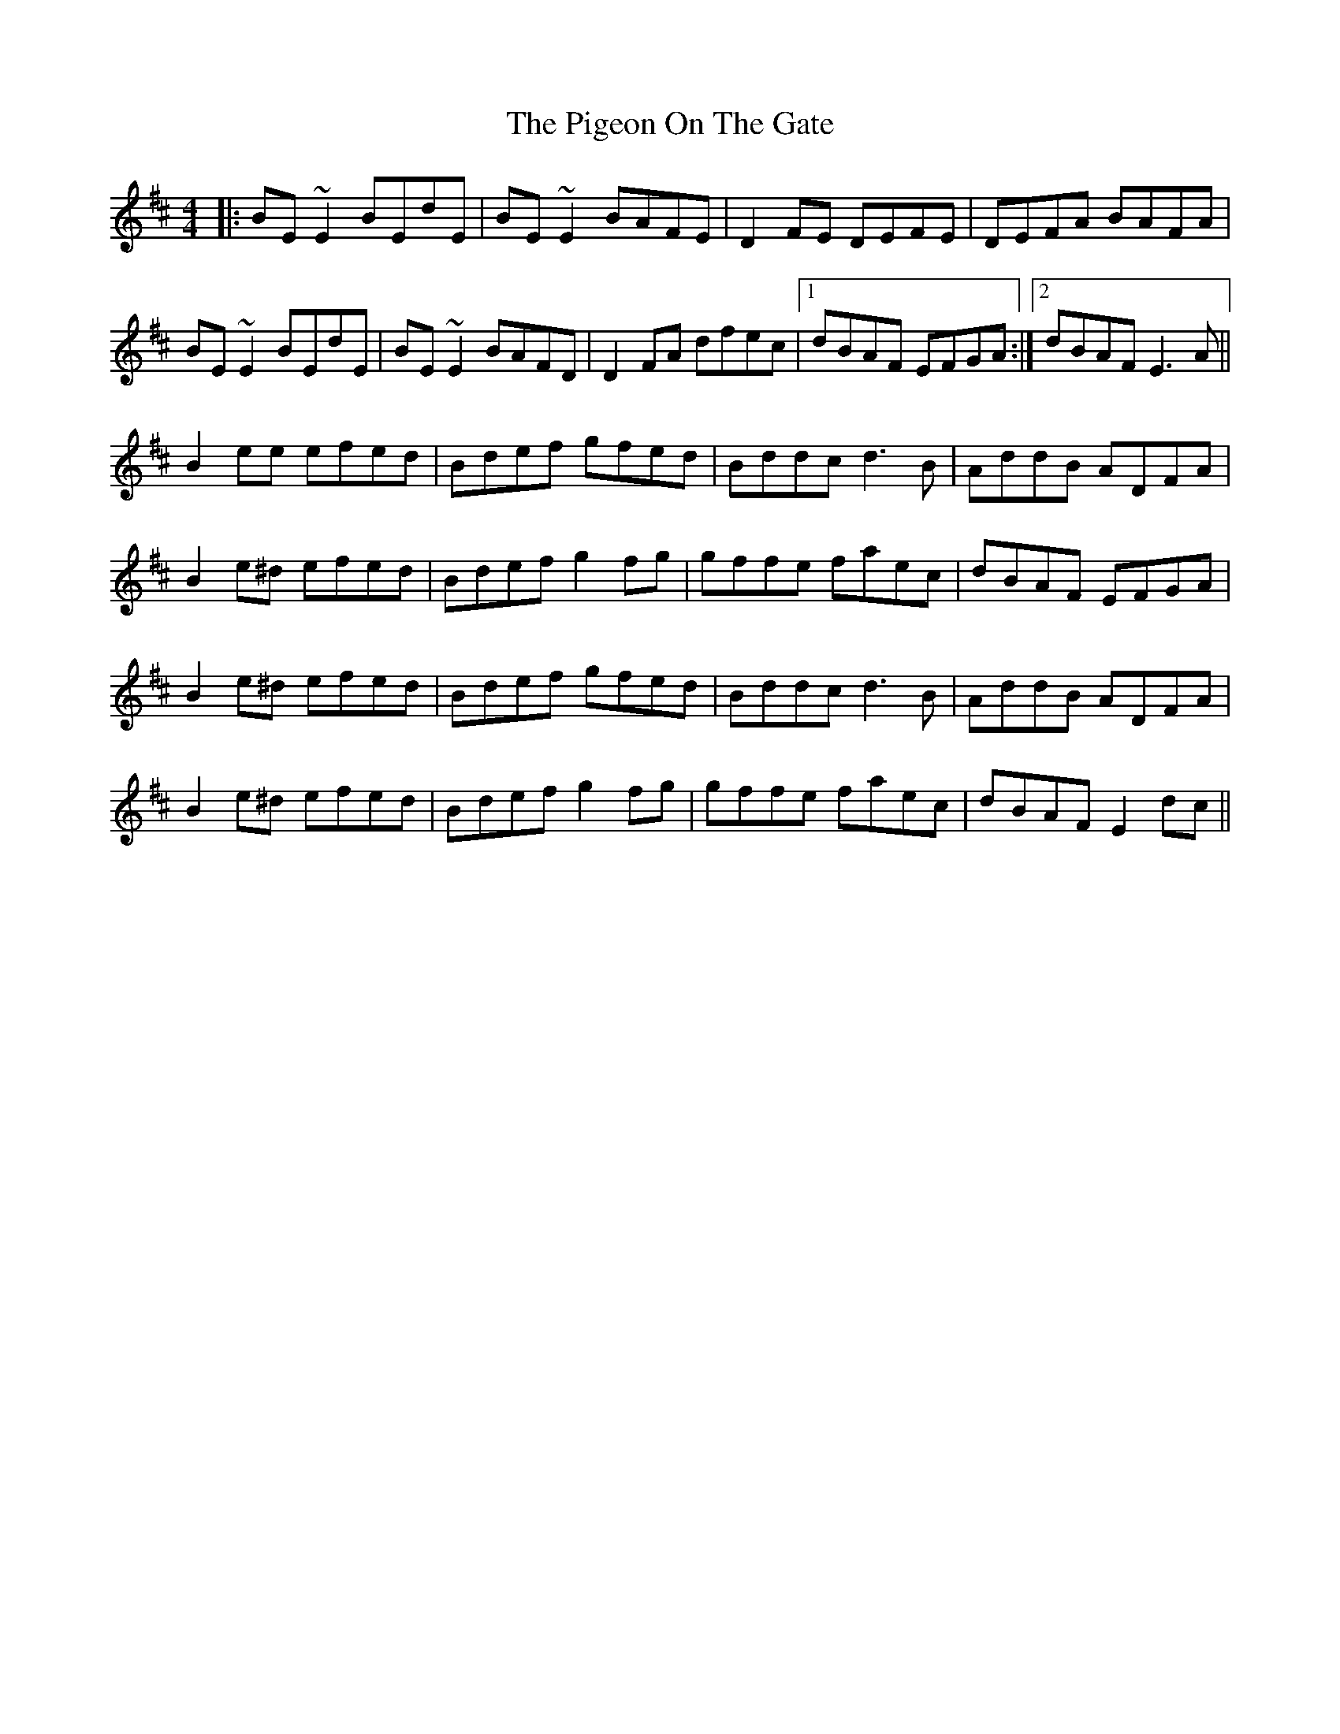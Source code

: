 X: 32312
T: Pigeon On The Gate, The
R: reel
M: 4/4
K: Edorian
|:BE~E2 BEdE|BE~E2 BAFE|D2FE DEFE|DEFA BAFA|
BE~E2 BEdE|BE~E2 BAFD|D2FA dfec|1 dBAF EFGA:|2 dBAF E3A||
B2ee efed|Bdef gfed|Bddc d3B|AddB ADFA|
B2e^d efed|Bdef g2fg|gffe faec|dBAF EFGA|
B2e^d efed|Bdef gfed|Bddc d3B|AddB ADFA|
B2e^d efed|Bdef g2fg|gffe faec|dBAF E2dc||

